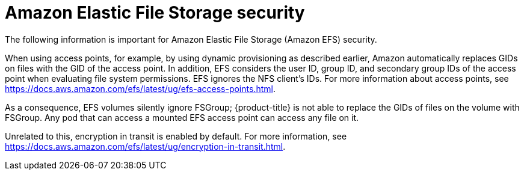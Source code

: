 // Module included in the following assemblies:
//
// * storage/persistent_storage/persistent-storage-csi-aws-efs.adoc
// * storage/container_storage_interface/persistent-storage-csi-aws-efs.adoc
// * storage/container_storage_interface/osd-persistent-storage-aws-efs-csi.adoc

[id="efs-security_{context}"]
= Amazon Elastic File Storage security

The following information is important for Amazon Elastic File Storage (Amazon EFS) security.

When using access points, for example, by using dynamic provisioning as described earlier, Amazon automatically replaces GIDs on files with the GID of the access point. In addition, EFS considers the user ID, group ID, and secondary group IDs of the access point when evaluating file system permissions. EFS ignores the NFS client's IDs. For more information about access points, see https://docs.aws.amazon.com/efs/latest/ug/efs-access-points.html.

As a consequence, EFS volumes silently ignore FSGroup; {product-title} is not able to replace the GIDs of files on the volume with FSGroup. Any pod that can access a mounted EFS access point can access any file on it.

Unrelated to this, encryption in transit is enabled by default. For more information, see https://docs.aws.amazon.com/efs/latest/ug/encryption-in-transit.html.